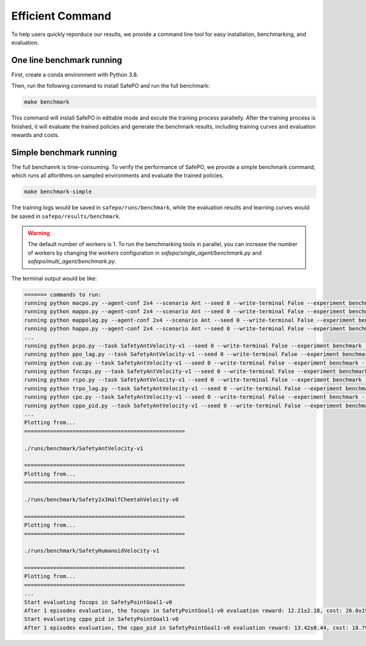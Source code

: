 Efficient Command
=================

To help users quickly reporduce our results,
we provide a command line tool for easy installation, benchmarking, and evaluation.

One line benchmark running
--------------------------

First, create a conda environment with Python 3.8.

Then, run the following command to install SafePO and run the full benchmark:

.. code-block:: bash
    
    make benchmark

This command will install SafePO in editable mode and excute the training process parallelly.
After the training process is finished, it will evaluate the trained policies and generate the benchmark results,
including training curves and evaluation rewards and costs.

Simple benchmark running
------------------------

The full benchamrk is time-consuming.
To verify the performance of SafePO, we provide a simple benchmark command,
which runs all alforithms on sampled environments and evaluate the trained policies.

.. code-block:: bash
    
    make benchmark-simple

The training logs would be saved in ``safepo/runs/benchmark``, while the evaluation results and learning curves would be saved in ``safepo/results/benchmark``.

.. warning::

    The default number of workers is 1. To run the benchmarking tools in parallel, you can increase the number of workers
    by changing the `workers` configuration in `safepo/single_agent/benchmark.py` and `safepo/multi_agent/benchmark.py`.

The terminal output would be like:

.. code-block:: bash
    
    ======= commands to run:
    running python macpo.py --agent-conf 2x4 --scenario Ant --seed 0 --write-terminal False --experiment benchmark --headless True --total-steps 2000 --num-envs 1
    running python mappo.py --agent-conf 2x4 --scenario Ant --seed 0 --write-terminal False --experiment benchmark --headless True --total-steps 2000 --num-envs 1
    running python mappolag.py --agent-conf 2x4 --scenario Ant --seed 0 --write-terminal False --experiment benchmark --headless True --total-steps 2000 --num-envs 1
    running python happo.py --agent-conf 2x4 --scenario Ant --seed 0 --write-terminal False --experiment benchmark --headless True --total-steps 2000 --num-envs 1
    ...
    running python pcpo.py --task SafetyAntVelocity-v1 --seed 0 --write-terminal False --experiment benchmark --total-steps 2000 --num-envs 1 --steps-per-epoch 1000
    running python ppo_lag.py --task SafetyAntVelocity-v1 --seed 0 --write-terminal False --experiment benchmark --total-steps 2000 --num-envs 1 --steps-per-epoch 1000
    running python cup.py --task SafetyAntVelocity-v1 --seed 0 --write-terminal False --experiment benchmark --total-steps 2000 --num-envs 1 --steps-per-epoch 1000
    running python focops.py --task SafetyAntVelocity-v1 --seed 0 --write-terminal False --experiment benchmark --total-steps 2000 --num-envs 1 --steps-per-epoch 1000
    running python rcpo.py --task SafetyAntVelocity-v1 --seed 0 --write-terminal False --experiment benchmark --total-steps 2000 --num-envs 1 --steps-per-epoch 1000
    running python trpo_lag.py --task SafetyAntVelocity-v1 --seed 0 --write-terminal False --experiment benchmark --total-steps 2000 --num-envs 1 --steps-per-epoch 1000
    running python cpo.py --task SafetyAntVelocity-v1 --seed 0 --write-terminal False --experiment benchmark --total-steps 2000 --num-envs 1 --steps-per-epoch 1000
    running python cppo_pid.py --task SafetyAntVelocity-v1 --seed 0 --write-terminal False --experiment benchmark --total-steps 2000 --num-envs 1 --steps-per-epoch 1000
    ...
    Plotting from...
    ==================================================

    ./runs/benchmark/SafetyAntVelocity-v1

    ==================================================
    Plotting from...
    ==================================================

    ./runs/benchmark/Safety2x3HalfCheetahVelocity-v0

    ==================================================
    Plotting from...
    ==================================================

    ./runs/benchmark/SafetyHumanoidVelocity-v1

    ==================================================
    Plotting from...
    ==================================================
    ...
    Start evaluating focops in SafetyPointGoal1-v0
    After 1 episodes evaluation, the focops in SafetyPointGoal1-v0 evaluation reward: 12.21±2.18, cost: 26.0±19.51, the reuslt is saved in ./results/benchmark/eval_result.txt
    Start evaluating cppo_pid in SafetyPointGoal1-v0
    After 1 episodes evaluation, the cppo_pid in SafetyPointGoal1-v0 evaluation reward: 13.42±0.44, cost: 18.79±2.1, the reuslt is saved in ./results/benchmark/eval_result.txt
